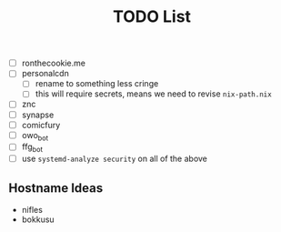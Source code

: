 #+TITLE: TODO List
- [ ] ronthecookie.me
- [ ] personalcdn
  + [ ] rename to something less cringe
  + [ ] this will require secrets, means we need to revise ~nix-path.nix~
- [ ] znc
- [ ] synapse
- [ ] comicfury
- [ ] owo_bot
- [ ] ffg_bot
- [ ] use ~systemd-analyze security~ on all of the above

** Hostname Ideas
- nifles
- bokkusu
